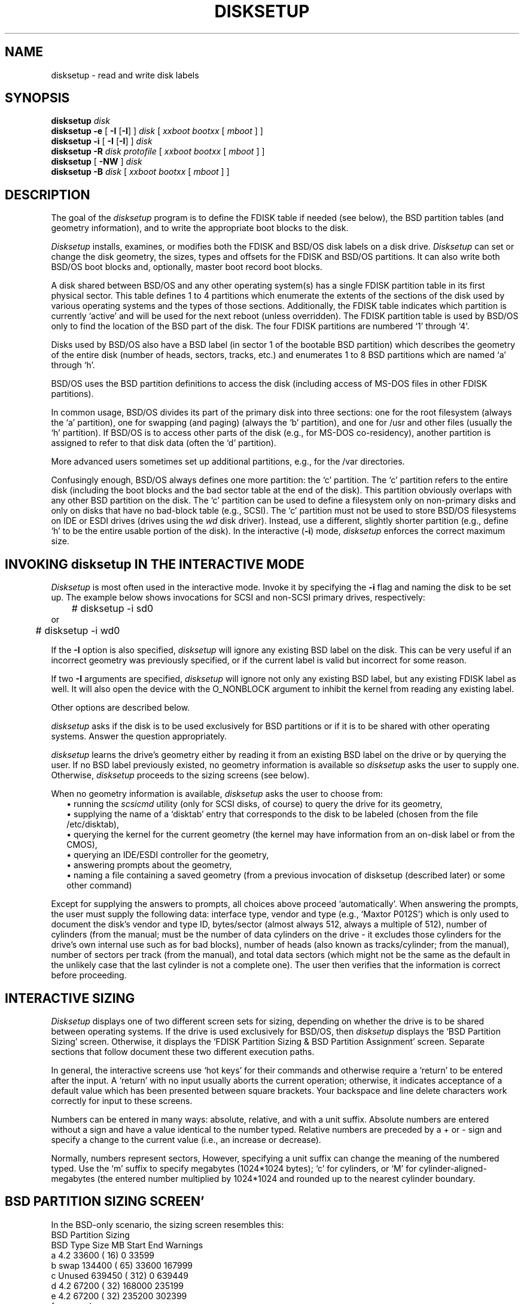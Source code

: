 .\" Copyright (c) 1993,1994 Berkeley Software Design, Inc.
.\" All rights reserved.
.\"
.\" BSDI	disksetup.8,v 2.1 1995/02/03 06:40:01 polk Exp
.\"
.TH DISKSETUP 8 "February 18,1993"
.UC 8
.SH NAME
disksetup \- read and write disk labels
.SH SYNOPSIS
.B disksetup
.I disk
.br
.B disksetup \-e 
[
.B \-I
[\c
.BR \-I ]
]
.I disk
[
.I xxboot
.I bootxx
[
.I mboot
] ]
.br
.B disksetup \-i
[
.B \-I
[\c
.BR \-I ]
]
.I disk
.br
.B disksetup \-R
.I disk
.I protofile
[
.I xxboot
.I bootxx
[
.I mboot
] ]
.br
.B disksetup 
[
.B \-NW
]
.I disk
.br
.B disksetup \-B
.I disk
[
.I xxboot
.I bootxx
[
.I mboot
] ]
.SH DESCRIPTION
.PP
The goal of the
.I disksetup
program is to define the FDISK table if needed (see below), the BSD
partition tables (and geometry information), and to write the appropriate
boot blocks to the disk.
.PP
.I Disksetup
installs, examines, or modifies both the FDISK and BSD/OS disk labels on
a disk drive.
.I Disksetup
can set or change the disk geometry, the sizes, types and offsets for the
FDISK and BSD/OS partitions.  It can also write both BSD/OS boot blocks
and, optionally, master boot record boot blocks.
.PP
A disk shared between BSD/OS and any other operating system(s) has a
single FDISK partition table in its first physical sector.  This table
defines 1 to 4 partitions which enumerate the extents of the sections of
the disk used by various operating systems and the types of those
sections.  Additionally, the FDISK table indicates which partition is
currently `active' and will be used for the next reboot (unless
overridden).  The FDISK partition table is used by BSD/OS only to find
the location of the BSD part of the disk.  The four FDISK partitions are
numbered `1' through `4'.
.PP
Disks used by BSD/OS also have a BSD label (in sector 1 of the bootable
BSD partition) which describes the geometry of the entire disk (number of
heads, sectors, tracks, etc.) and enumerates 1 to 8 BSD partitions which
are named `a' through `h'.
.PP
BSD/OS uses the BSD partition definitions to access the disk (including
access of MS-DOS files in other FDISK partitions).
.PP
In common usage, BSD/OS divides its part of the primary disk into three
sections:  one for the root filesystem (always the `a' partition), one for
swapping (and paging) (always the `b' partition), and one for /usr and
other files (usually the `h' partition).  If BSD/OS is to access other
parts of the disk (e.g., for MS-DOS co-residency), another partition is
assigned to refer to that disk data (often the `d' partition).
.PP
More advanced users sometimes set up additional partitions, e.g., for
the /var directories.
.PP
Confusingly enough, BSD/OS always defines one more partition:  the `c'
partition.  The `c' partition refers to the entire disk (including the
boot blocks and the bad sector table at the end of the disk).  This
partition obviously overlaps with any other BSD partition on the disk.
The `c' partition can be used to define a filesystem only on non-primary
disks and only on disks that have no bad-block table (e.g., SCSI).  The
`c' partition must not be used to store BSD/OS filesystems on IDE or ESDI
drives (drives using the 
.I wd 
disk driver).  Instead, use a different,
slightly shorter partition (e.g., define `h' to be the entire usable
portion of the disk).
In the interactive (\c
.BR \-i )
mode,
.I disksetup
enforces the correct maximum size.
.SH "INVOKING \fIdisksetup\fP IN THE INTERACTIVE MODE
.PP
.I Disksetup
is most often used in the interactive mode.  Invoke it by specifying
the
.B \-i
flag and naming the disk to be set up.  The example below shows
invocations for SCSI and non-SCSI primary drives, respectively:
.br
.nf
.ft CW
	# disksetup -i sd0
\fPor\fP
	# disksetup -i wd0
.br
.fi
.ft
.sp 0.5
.PP
If the 
.B \-I
option is also specified, 
.I disksetup
will ignore any existing BSD label on the disk.  This can be very useful
if an incorrect geometry was previously specified, or if the current
label is valid but incorrect for some reason.
.PP
If two
.B \-I
arguments are specified, 
.I disksetup
will ignore not only any existing BSD label, but any existing FDISK
label as well.  It will also open the device with the O_NONBLOCK
argument to inhibit the kernel from reading any existing label.
.PP
Other options are described below.
.PP
.I disksetup
asks if the disk is to be used exclusively for BSD partitions or if it is
to be shared with other operating systems.  Answer the question
appropriately.
.PP
.I disksetup
learns the drive's geometry either by reading it from an existing BSD
label on the drive or by querying the user.  If no BSD label previously
existed, no geometry information is available so
.I disksetup
asks the user to supply one.  Otherwise,
.I disksetup
proceeds to the sizing screens (see below).
.PP
When no geometry information is available,
.I disksetup
asks the user to choose from:
.in +\w'\(bu\ 'u
.ti -\w'\(bu\ 'u
\(bu\ running the
.I scsicmd
utility (only for SCSI disks, of course) to query the drive for its
geometry,
.ti -\w'\(bu\ 'u
\(bu\ supplying the name of a `disktab' entry that corresponds to the disk
to be labeled (chosen from the file /etc/disktab),
.ti -\w'\(bu\ 'u
\(bu\ querying the kernel for the current geometry (the kernel may have
information from an on-disk label or from the CMOS),
.ti -\w'\(bu\ 'u
\(bu\ querying an IDE/ESDI controller for the geometry,
.ti -\w'\(bu\ 'u
\(bu\ answering prompts about the geometry,
.ti -\w'\(bu\ 'u
\(bu\ naming a file containing a saved geometry (from a previous
invocation of disksetup (described later) or some other command)
.in -\w'\(bu\ 'u
.PP
Except for supplying the answers to prompts, all choices above proceed
`automatically'.  When answering the prompts, the user must supply the
following data:  interface type, vendor and type (e.g., `Maxtor P012S')
which is only used to document the disk's vendor and type ID, bytes/sector
(almost always 512, always a multiple of 512), number of cylinders (from the
manual; must be the number of data cylinders on the drive \- it excludes
those cylinders for the drive's own internal use such as for bad blocks),
number of heads (also known as tracks/cylinder; from the manual), number
of sectors per track (from the manual), and total data sectors (which
might not be the same as the default in the unlikely case that the last
cylinder is not a complete one).  The user then verifies that the
information is correct before proceeding.
.SH "INTERACTIVE SIZING
.PP
.I Disksetup
displays one of two different screen sets for sizing, depending on
whether the drive is to be shared between operating systems.  If the drive
is used exclusively for BSD/OS, then
.I disksetup
displays the `BSD Partition Sizing' screen.  Otherwise, it displays the
`FDISK Partition Sizing & BSD Partition Assignment' screen.
Separate sections that follow document these two different execution
paths.
.PP
In general, the interactive screens use `hot keys' for their commands
and otherwise require a `return' to be entered after the input.
A `return' with no input usually aborts the current operation;
otherwise, it indicates acceptance of a default value which has been
presented between square brackets.  Your backspace and line delete
characters work correctly for input to these screens.
.PP
Numbers can be entered in many ways:  absolute, relative, and with a unit
suffix.  Absolute numbers are entered without a sign and have a value
identical to the number typed.  Relative numbers are preceded by a + or \-
sign and specify a change to the current value (i.e., an increase or
decrease). 
.PP
Normally, numbers represent sectors,  However, specifying a unit suffix
can change the meaning of the numbered typed.  Use the `m' suffix to
specify megabytes (1024*1024 bytes); `c' for cylinders, or `M' for
cylinder-aligned-megabytes (the entered number multiplied by 1024*1024 and
rounded up to the nearest cylinder boundary.
.br
.ne 23
.SH "BSD PARTITION SIZING SCREEN'
.PP
In the BSD-only scenario, the sizing screen resembles this:
.ft CW
.nf
                       BSD Partition Sizing
.sp 0.5
BSD Type      Size    MB     Start     End  Warnings
 a  4.2      33600 (  16)        0   33599
 b  swap    134400 (  65)    33600  167999
 c  Unused  639450 ( 312)        0  639449
 d  4.2      67200 (  32)   168000  235199
 e  4.2      67200 (  32)   235200  302399
 f   <unused>
 g   <unused>
 h  4.2     337050 ( 164)   302400  639449
                Last Data Sector:   639449
.sp 0.5
Commands:  [T]ype  [S]tart  [L]ength  [N]ext phase
Command>
.sp 0.5
Directions:
   Use `L' and `S' to set the BSD partition Lengths and Starting sectors
   Use `T' to set the BSD partition Types
   Use `N' to move to the next phase:  Installing boot blocks
   Use `X' to abort disksetup
Numbers can be relative (with + or \-) or suffixed with c (cylinders),
     m (megabytes), or M (megabytes rounded to cylinders)
.fi
.ft
.sp 0.5
The goal of this screen is to set the sizes, starting offsets (i.e.,
starting sector numbers), and types of the BSD partitions.  All sizes
and offsets are in terms of sectors.
.PP
This screen allows you to set up overlapping partitions and will
display a warning in the `Warnings' column.  Unless you have specific
needs for overlapping partitions, they are best avoided.
.PP
Use the `T', `S', and `L' keys to set the parameters you desire.  As a
starting idea, consider using an 8 MB `a' (root) partition, 16 MB `b'
(swap) partition (32MB if you will be using the X window system or MFS,
the memory based filesystem), and allocating the remainder to the `h'
partition for /usr directory and files owned by your system's users.
.PP
Enter `N' when the parameters shown meet your needs to move to the
next phase:  boot block installation (if you are using BSD partitions
only; skip the next section and move on to the discussion of boot
blocks).
.br
.ne 26
.SH "FDISK PARTITION SIZING & BSD PARTITION ASSIGNMENT SCREENS
.PP
The first FDISK & BSD sizing screen resembles this \- though your system
may already have FDISK and/or BSD partitions which would then appear
in the table (start and length values are in terms of sectors):
.ft CW
.nf
            FDISK Partition Sizing & BSD Partition Assignment
FDISK
Part#  type        Start Length    MB BSD Partitions    Warnings
  1  [--unused--]
  2  [--unused--]
  3  [--unused--]
  4  [--unused--]
Last data sector: 414364                               Gap at end: 414365
.sp 0.5
Unassigned BSD partitions:  a b d e f g h
.sp 0.5
Commands:  [T]ype  [S]tart  [L]ength  [A]ssign BSD partition  [N]ext
phase
.sp 0.5
Command>
.sp 0.5
Directions:
   Use `L' and `S' to set the FDISK partition Lengths and Starting sectors
   Use `T' to set the FDISK partition Types
   Use `A' to assign the BSD partitions to cover the FDISK partitions
   -- One BSD partition for non-BSDI FDISK partitions -- One or more for BSDI
   -- Assignment is to the end of the partition list
   Use `N' to move to the next phase:  BSD partition sizing
   Use `X' to abort disksetup
.ft
.sp 0.5
.br
.fi
This screen has two goals.  It sets the starting sector, length, and type
for each FDISK partition to be used.  It also assigns the name of the
BSD partition(s) to be associated with each FDISK partition.
.PP
The \fIdisksetup\fP program does \fBnot\fP allow arbitrary disk layouts;
instead it enforces common sense rules.  For instance, \fIdisksetup\fP
does not allow partitions to overlap in any final configuration.
.PP
Automatically enforced rules:  \fIDisksetup\fP occasionally adjusts start
addresses to various boundaries (a warning is shown).  Only the BSDI parts
of the FDISK partition can have more than one associated BSD partition.
.PP
Figure out your disk's overall layout scheme (how much for MS/DOS; how
much for BSD/OS; how much for any other system).  Enter the parameters
using the `L' key to enter the FDISK partition size (do this first).
Next, set the FDISK partition types using the `T' key.  Then, use `S' to
enter the starting sectors.  Adhering to this order will minimize
distractions when partition starting sectors are moved due to constraints
inherent in the various operating systems.
.PP
Adjust the lengths and starting sectors to eliminate all warnings.
.PP
Finally, assign the BSD partition names (`a' through `h') that you wish to
use to refer to the various partitions (and sub-partitions in the case of
a BSD partition).  A typical scheme for BSD partition layout is:  `a',
`b', and `h' for the BSDI portion of the disk; `d' for the first other
operating system (e.g., MS/DOS), `e' for the next, and `f' for the next.
Of course, it is common to have only two operating systems present.
.PP
You should only assign to FDISK partitions those BSD partitions that you
plan to use.  You need not assign every single BSD partition.  It is very
common to see some unused partitions.
.PP
When you have set up the FDISK partition sizes and the BSD partition
assignments, use `N' to proceed to the next screeen.  You can not
proceed in certain cases (e.g., no FDISK partitions assigned).
Resolve the issue and then move on.
.br
.ne 19
.PP
The second screen resembles this:
.ft CW
.br
.nf
                           BSD Partition Sizing
FDISK
Part# Start  Length BSD Type    Length   MB  Warnings
  1       0  347165  a  Unused       0    0
                     b  Unused       0    0
                     h  Unused       0    0  BSD partitions 347165 too short
.sp 0.5
Commands:  [a-h] Set BSD partition length   [N]ext phase
           [A-H] Set BSD partition type     [P]revious page (sizing)
.sp 0.5
Command>
.sp 0.5
Directions:
   Use `a' thru `h' to set the BSD partition lengths
   Use `A' thru `H' to set the BSD partition types
   Use `N' to move to the next phase: Installing boot blocks
   Use `P' for previous page  (FDISK sizing and BSD partition assignment)
   Use `X' to abort disksetup
.ft
.sp 0.5
.br
.fi
It shows the FDISK partitions of type BSDI \- the partitions which will be
subdivided into smaller BSD partitions.  The start and length of the FDISK
partition are shown.  Only the length of the BSD partitions is shown; the
offsets are computed automatically so that the partitions are packed as
tightly as possible (and in the order shown).  Only the lengths and types
of the BSD partitions can be set on the screen.  Return the previous
screen (`P') to adjust the FDISK starting sector or length.  All start 
and length values are in terms of sectors.
.PP
Use the lower case `a' through `h' keys to set lengths; use the upper case
keys to set types.  Heed the warnings about aggregate lengths being too
long or too short.  You can not proceed to the next phase if the BSD
partitions will not fit in the FDISK partition.  Note that
.I disksetup
presents a default size value if you change the size of a BSD partition
and it is possible for that partition to fill out the FDISK partition
exactly.  This is handy for the `h' partition in this example; less handy
for the rest.
.PP
Set the sizes and types and type `N' to move to boot block
installation.
.SH "INSTALLING BOOT BLOCKS
.PP
In the last phase \fIdisksetup\fP asks you which kind of boot blocks to
install on your disk.  Make the correct menu choice.
.PP
Finally, if you are sharing the disk among multiple operating systems,
\fIdisksetup\fP asks which master boot record you wish installed.  You can
choose the default (using the return key) or you can enter the pathname of
a different boot program.  You must tell which partitions are bootable and
what identifying string should be displayed by the `bootany' program.
.SH "OTHER MODES
.PP
You can invoke
.I disksetup
to see an ASCII representation of the entire FDISK and BSD setup
information.  Use
.br
    \f(CWdisksetup\fP \fIdisk\fP
.br
to show the ASCII representation on standard output (which can be
redirected to a file, say, \f(CWprotofile\fP).  Use
.br
    \f(CWdisksetup\fP -R \fIdisk\fP \f(CWprotofile\fP
.br
to set FDISK and BSD partition information to be that of the contents of
\f(CWprotofile\fP.  Optional arguments can specify the primary and
secondary BSD boot block files (two filenames are required if they are
specified).  A final optional argument can specify a master boot record
(only if you also specify the BSD boot files and only if the disk is
shared between multiple operating systems).
.PP
Use of the 
.B \-R
option will cause disk disksetup to open the device with the O_NONBLOCK
flag set (to inhibit the kernel from reading any existing label from the disk).
.PP
The
.B \-e
option (edit mode) combines the the previous two schemes.
It creates a temporary file with the ASCII representation then invokes
an editor ($EDITOR or 
.IR vi ) 
on that file.  Any changes made to the file
are made to the FDISK and BSD labels.  The
.B \-e
option automatically installs boot blocks and may ask certain
questions if more data is required.
.PP
The
.B \-e
and
.B \-R
options also expose all the internals of the DOS FDISK partition 
table for editing.  There is no consistency checking to verify that
the geometry used to compute these fields matches the geometry specified
in the BSD label.  The range for the starting/ending cylinder field
is 0-1023.  The range for the starting/ending head number is 0-255.  The
range for the starting/ending sector number is 1-63 (Note that the origin 
is 
.I 1 
.B not 
.I 0 
for sector numbers).  The only fields BSD will examine from 
the FDISK table are the active flag, type, and offset fields.  BSD does not
care about the others, but the BIOS and other operating systems (i.e., DOS)
require them all to be correct.
.PP
Once changes are made which bypass the consistency checks, it is 
possible that the interactive (\c
.BR \-i ) 
mode of disksetup will no longer
be usable since that mode enforces many additional rules.  When using 
the bypass modes, it is assumed that the user knows what he/she is doing,
and it is quite possible to commit invalid labels to the disk.
.PP
With the
.B \-W
or
.B \-N
options, 
.I disksetup
will enable (\c
.BR \-W ) 
or disable (\c
.BR \-N ) 
writing of the disk label sector.  This
can sometimes be helpful when the only way to proceed is to destroy
the on-disk label (e.g., with the 
.I dd
command) and reboot to start with a clean slate.  The
.B \-N
and 
.B \-W 
options will cause the device to be opened with O_NONBLOCK set
(to inhibit the kernel from reading any existing label from the disk).
.PP
With the 
.B \-B
option, 
.I disksetup
will re-write the boot blocks (leaving the existing label(s) intact).
.SH FILES
/etc/disktab
.br
/usr/bootstraps/\fIxx\fPboot
.br
/usr/bootstraps/boot\fIxx\fP
.br
/usr/bootstraps/bootany.sys
.SH "SEE ALSO"
disktab(5), disklabel(5), disksetup(8)
.\".SH DIAGNOSTICS
